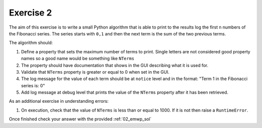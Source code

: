 .. _06_exercise_2:

==========
Exercise 2
==========

The aim of this exercise is to write a small Python algorithm that is able
to print to the results log the first ``n`` numbers of the Fibonacci series.
The series starts with ``0,1`` and then the next term is the sum of the
two previous terms.

The algorithm should:

#. Define a property that sets the maximum number of terms to print. Single
   letters are not considered good property names so a good name would be
   something like ``NTerms``
#. The property should have documentation that shows in the GUI describing
   what it is used for.
#. Validate that ``NTerms`` property is greater or equal to 0 when set in
   the GUI.
#. The log message for the value of each term should be at ``notice`` level
   and in the format: "Term 1 in the Fibonacci series is: 0"
#. Add log message at debug level that prints the value of the ``NTerms``
   property after it has been retrieved.

As an additional exercise in understanding errors:

#. On execution, check that the value of ``NTerms`` is less than or equal
   to 1000. If it is not then raise a ``RuntimeError``.

Once finished check your answer with the provided :ref:`02_emwp_sol`
